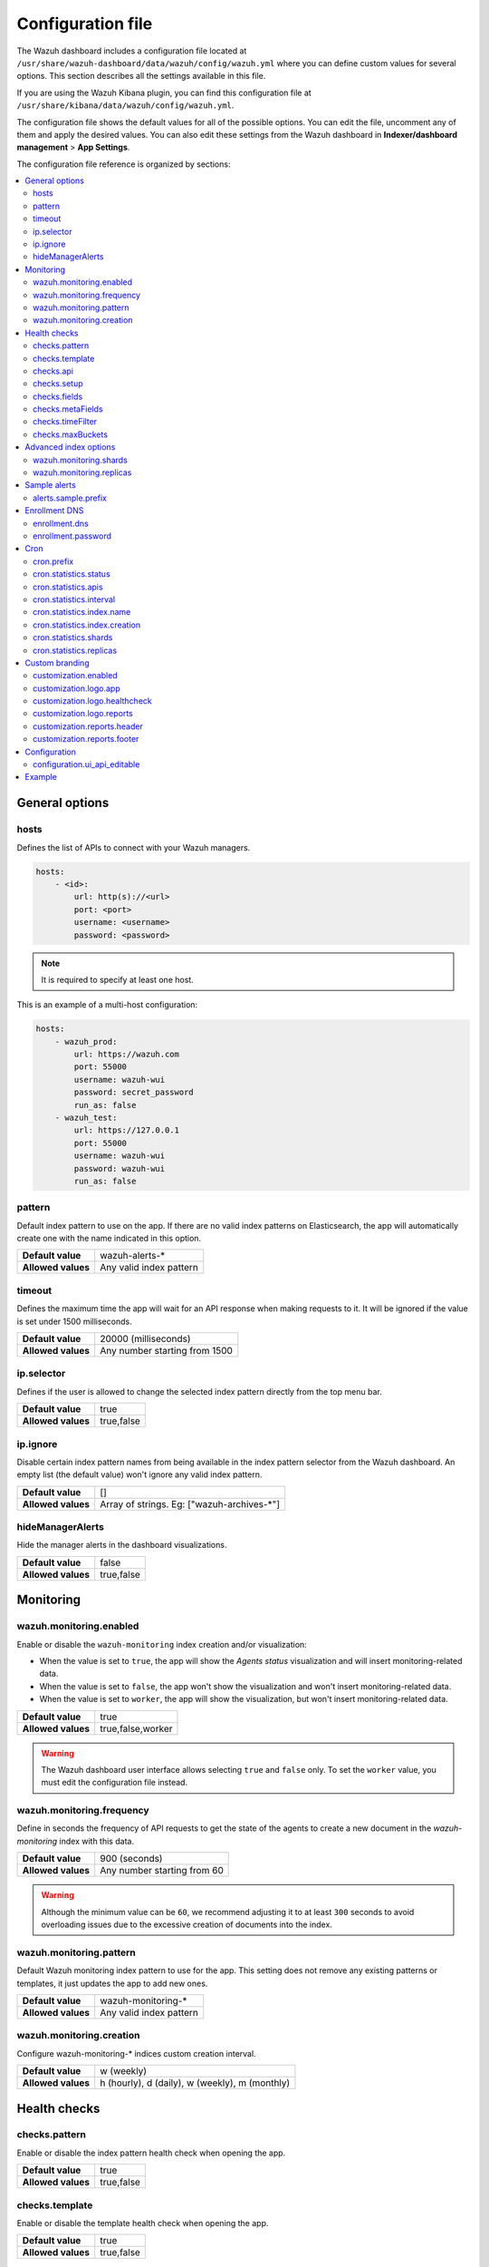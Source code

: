 .. Copyright (C) 2015, Wazuh, Inc.

.. meta::
  :description: The Wazuh dashboard includes a configuration file where you can define custom values for several options. Learn more about it in this section.

.. _wazuh_dashboard_config_file:

Configuration file
==================

The Wazuh dashboard includes a configuration file located at ``/usr/share/wazuh-dashboard/data/wazuh/config/wazuh.yml`` where you can define custom values for several options. This section describes all the settings available in this file.

If you are using the Wazuh Kibana plugin, you can find this configuration file at ``/usr/share/kibana/data/wazuh/config/wazuh.yml``. 

The configuration file shows the default values for all of the possible options. You can edit the file, uncomment any of them and apply the desired values. You can also edit these settings from the Wazuh dashboard in **Indexer/dashboard management** > **App Settings**.

The configuration file reference is organized by sections:

.. contents::
   :local:
   :depth: 2
   :backlinks: none

General options
---------------

hosts
^^^^^

Defines the list of APIs to connect with your Wazuh managers.

.. code-block:: yaml

    hosts:
        - <id>:
            url: http(s)://<url>
            port: <port>
            username: <username>
            password: <password>

.. note::

    It is required to specify at least one host.

This is an example of a multi-host configuration:

.. code-block:: yaml

    hosts:
        - wazuh_prod:
            url: https://wazuh.com
            port: 55000
            username: wazuh-wui
            password: secret_password
            run_as: false
        - wazuh_test:
            url: https://127.0.0.1
            port: 55000
            username: wazuh-wui
            password: wazuh-wui
            run_as: false


pattern
^^^^^^^

Default index pattern to use on the app. If there are no valid index patterns on Elasticsearch, the app will automatically create one with the name indicated in this option.

+--------------------+-------------------------+
| **Default value**  | wazuh-alerts-*          |
+--------------------+-------------------------+
| **Allowed values** | Any valid index pattern |
+--------------------+-------------------------+

timeout
^^^^^^^

Defines the maximum time the app will wait for an API response when making requests to it. It will be ignored if the value is set under 1500 milliseconds.

+--------------------+-------------------------------+
| **Default value**  | 20000 (milliseconds)          |
+--------------------+-------------------------------+
| **Allowed values** | Any number starting from 1500 |
+--------------------+-------------------------------+

ip.selector
^^^^^^^^^^^

Defines if the user is allowed to change the selected index pattern directly from the top menu bar.

+--------------------+------------+
| **Default value**  | true       |
+--------------------+------------+
| **Allowed values** | true,false |
+--------------------+------------+

ip.ignore
^^^^^^^^^

Disable certain index pattern names from being available in the index pattern selector from the Wazuh dashboard. An empty list (the default value) won't ignore any valid index pattern.

+--------------------+---------------------------------------------+
| **Default value**  | []                                          |
+--------------------+---------------------------------------------+
| **Allowed values** | Array of strings. Eg: ["wazuh-archives-\*"] |
+--------------------+---------------------------------------------+

hideManagerAlerts
^^^^^^^^^^^^^^^^^

Hide the manager alerts in the dashboard visualizations.

+--------------------+------------+
| **Default value**  | false      |
+--------------------+------------+
| **Allowed values** | true,false |
+--------------------+------------+

Monitoring
----------

.. _wazuh_monitoring_enabled:

wazuh.monitoring.enabled
^^^^^^^^^^^^^^^^^^^^^^^^

Enable or disable the ``wazuh-monitoring`` index creation and/or visualization:

- When the value is set to ``true``, the app will show the *Agents status* visualization and will insert monitoring-related data.
- When the value is set to ``false``, the app won't show the visualization and won't insert monitoring-related data.
- When the value is set to ``worker``, the app will show the visualization, but won't insert monitoring-related data.

+--------------------+-------------------+
| **Default value**  | true              |
+--------------------+-------------------+
| **Allowed values** | true,false,worker |
+--------------------+-------------------+

.. warning::

    The Wazuh dashboard user interface allows selecting ``true`` and ``false`` only. To set the ``worker`` value, you must edit the configuration file instead.

.. _wazuh_monitoring_frequency:

wazuh.monitoring.frequency
^^^^^^^^^^^^^^^^^^^^^^^^^^

Define in seconds the frequency of API requests to get the state of the agents to create a new document in the `wazuh-monitoring` index with this data.

+--------------------+-----------------------------+
| **Default value**  | 900 (seconds)               |
+--------------------+-----------------------------+
| **Allowed values** | Any number starting from 60 |
+--------------------+-----------------------------+

.. warning::

    Although the minimum value can be ``60``, we recommend adjusting it to at least ``300`` seconds to avoid overloading issues due to the excessive creation of documents into the index.

wazuh.monitoring.pattern
^^^^^^^^^^^^^^^^^^^^^^^^

Default Wazuh monitoring index pattern to use for the app. This setting does not remove any existing patterns or templates, it just updates the app to add new ones.

+--------------------+-------------------------+
| **Default value**  | wazuh-monitoring-*      |
+--------------------+-------------------------+
| **Allowed values** | Any valid index pattern |
+--------------------+-------------------------+

.. _wazuh_monitoring_creation:

wazuh.monitoring.creation
^^^^^^^^^^^^^^^^^^^^^^^^^

Configure wazuh-monitoring-* indices custom creation interval.

+--------------------+------------------------------------------------+
| **Default value**  | w (weekly)                                     |
+--------------------+------------------------------------------------+
| **Allowed values** | h (hourly), d (daily), w (weekly), m (monthly) |
+--------------------+------------------------------------------------+

Health checks
-------------

checks.pattern
^^^^^^^^^^^^^^

Enable or disable the index pattern health check when opening the app.

+--------------------+------------+
| **Default value**  | true       |
+--------------------+------------+
| **Allowed values** | true,false |
+--------------------+------------+

checks.template
^^^^^^^^^^^^^^^

Enable or disable the template health check when opening the app.

+--------------------+------------+
| **Default value**  | true       |
+--------------------+------------+
| **Allowed values** | true,false |
+--------------------+------------+

checks.api
^^^^^^^^^^

Enable or disable the Wazuh API health check when opening the app.

+--------------------+------------+
| **Default value**  | true       |
+--------------------+------------+
| **Allowed values** | true,false |
+--------------------+------------+

checks.setup
^^^^^^^^^^^^

Enable or disable the setup health check when opening the app.

+--------------------+------------+
| **Default value**  | true       |
+--------------------+------------+
| **Allowed values** | true,false |
+--------------------+------------+

checks.fields
^^^^^^^^^^^^^

Enable or disable the known fields health check when opening the app.

+--------------------+------------+
| **Default value**  | true       |
+--------------------+------------+
| **Allowed values** | true,false |
+--------------------+------------+

checks.metaFields
^^^^^^^^^^^^^^^^^

Enable or disable the metaFields health check when opening the app.

+--------------------+------------+
| **Default value**  | true       |
+--------------------+------------+
| **Allowed values** | true,false |
+--------------------+------------+

checks.timeFilter
^^^^^^^^^^^^^^^^^

Enable or disable the timeFilter health check when opening the app.

+--------------------+------------+
| **Default value**  | true       |
+--------------------+------------+
| **Allowed values** | true,false |
+--------------------+------------+

checks.maxBuckets
^^^^^^^^^^^^^^^^^

Enable or disable the maxBuckets health check when opening the app.

+--------------------+------------+
| **Default value**  | true       |
+--------------------+------------+
| **Allowed values** | true,false |
+--------------------+------------+

Advanced index options
----------------------

.. warning::

    These options are only valid if they're modified before starting the Wazuh dashboard for the very first time.

    You can read more about configuring the shards and replicas in :doc:`/user-manual/wazuh-indexer/wazuh-indexer-tuning`.


wazuh.monitoring.shards
^^^^^^^^^^^^^^^^^^^^^^^

Define the number of shards to use for the ``wazuh-monitoring-*`` indices.

+--------------------+----------------------------+
| **Default value**  | 1                          |
+--------------------+----------------------------+
| **Allowed values** | Any number starting from 1 |
+--------------------+----------------------------+

wazuh.monitoring.replicas
^^^^^^^^^^^^^^^^^^^^^^^^^

Define the number of replicas to use for the ``wazuh-monitoring-*`` indices.

+--------------------+----------------------------+
| **Default value**  | 0                          |
+--------------------+----------------------------+
| **Allowed values** | Any number starting from 0 |
+--------------------+----------------------------+

Sample alerts
-------------

alerts.sample.prefix
^^^^^^^^^^^^^^^^^^^^

Define the index name prefix of sample alerts. It must match the template used by the index pattern to avoid unknown fields in dashboards.

+--------------------+----------------------------+
| **Default value**  | wazuh-alerts-4.x-          |
+--------------------+----------------------------+
| **Allowed values** | Any valid index pattern    |
+--------------------+----------------------------+

Enrollment DNS
--------------

enrollment.dns
^^^^^^^^^^^^^^

Specifies the Wazuh registration server, used for the agent enrollment.

+--------------------+----------------------------+
| **Default value**  | ''                         |
+--------------------+----------------------------+
| **Allowed values** | Any string                 |
+--------------------+----------------------------+

enrollment.password
^^^^^^^^^^^^^^^^^^^

Specifies the password used to authenticate during the agent enrollment.

+--------------------+----------------------------+
| **Default value**  | ''                         |
+--------------------+----------------------------+
| **Allowed values** | Any string                 |
+--------------------+----------------------------+

Cron
----

cron.prefix
^^^^^^^^^^^

Define the index prefix of predefined jobs.

+--------------------+----------------------------+
| **Default value**  | ''                         |
+--------------------+----------------------------+
| **Allowed values** | Any string                 |
+--------------------+----------------------------+

cron.statistics.status
^^^^^^^^^^^^^^^^^^^^^^

Enable or disable the statistics tasks.

+--------------------+----------------------------+
| **Default value**  | true                       |
+--------------------+----------------------------+
| **Allowed values** | true,false                 |
+--------------------+----------------------------+

cron.statistics.apis
^^^^^^^^^^^^^^^^^^^^

Enter the ID of the hosts you want to save data from, and leave this empty to run the task on every host.

+--------------------+----------------------------+
| **Default value**  | []                         |
+--------------------+----------------------------+
| **Allowed values** | Array of APIs              |
+--------------------+----------------------------+

.. _cron_statistics_interval:

cron.statistics.interval
^^^^^^^^^^^^^^^^^^^^^^^^

Define the frequency of task execution using cron schedule expressions.

+--------------------+----------------------------+
| **Default value**  | ``0 */5 * * * *``          |
+--------------------+----------------------------+
| **Allowed values** | Any cron expressions       |
+--------------------+----------------------------+

cron.statistics.index.name
^^^^^^^^^^^^^^^^^^^^^^^^^^

Define the name of the index in which the documents will be saved.

+--------------------+----------------------------+
| **Default value**  | statistics                 |
+--------------------+----------------------------+
| **Allowed values** | Any valid index pattern    |
+--------------------+----------------------------+

.. _cron_statistics_index_creation:

cron.statistics.index.creation
^^^^^^^^^^^^^^^^^^^^^^^^^^^^^^

Define the interval in which a new index will be created.

+--------------------+-------------------------------------------------+
| **Default value**  | w                                               |
+--------------------+-------------------------------------------------+
| **Allowed values** | h (hourly), d (daily), w (weekly), m (monthly)  |
+--------------------+-------------------------------------------------+

cron.statistics.shards
^^^^^^^^^^^^^^^^^^^^^^

Define the number of shards to use for the statistics indices.

+--------------------+----------------------------+
| **Default value**  | 1                          |
+--------------------+----------------------------+
| **Allowed values** | Any number starting from 1 |
+--------------------+----------------------------+

cron.statistics.replicas
^^^^^^^^^^^^^^^^^^^^^^^^

Define the number of replicas to use for the statistics indices.

+--------------------+----------------------------+
| **Default value**  | 0                          |
+--------------------+----------------------------+
| **Allowed values** | Any number starting from 0 |
+--------------------+----------------------------+

Custom branding
---------------

Edit the settings shown below to use custom branding elements such as logos, and header and footer text.

.. warning::

    Please, take into consideration the following notes: 
        - The value of any  ``customization.logo.*`` setting must follow the pattern ``custom/images/<setting_name>.<image_format>``.
        - The path ``custom/images/`` included in every ``customization.logo.*`` setting is relative to the ``/plugins/wazuh/public/assets/`` folder.
        - Setting or modifying any ``customization.logo.*`` setting by hand is not recommended. Use the UI instead.
        - The in-file ``customization.logo.*`` settings are flagged for deprecation, and will be no longer supported in future releases.

customization.enabled
^^^^^^^^^^^^^^^^^^^^^^^^^^^^

Enable or disable the custom branding.

+--------------------+----------------------------+
| **Default value**  | true                       |
+--------------------+----------------------------+
| **Allowed values** | true,false                 |
+--------------------+----------------------------+

customization.logo.app
^^^^^^^^^^^^^^^^^^^^^^

Define the image's path, name and extension for the main menu logo.

+--------------------+----------------------------+
| **Default value**  | ''                         |
+--------------------+----------------------------+
| **Allowed values** | Any string                 |
+--------------------+----------------------------+

customization.logo.healthcheck
^^^^^^^^^^^^^^^^^^^^^^^^^^^^^^

Define the image's path, name and extension for the Healthcheck logo.

+--------------------+----------------------------+
| **Default value**  | ''                         |
+--------------------+----------------------------+
| **Allowed values** | Any string                 |
+--------------------+----------------------------+

customization.logo.reports
^^^^^^^^^^^^^^^^^^^^^^^^^^

Define the image's path, name and extension for the logo to use in the PDF reports generated by the app.

+--------------------+----------------------------+
| **Default value**  |''                          |
+--------------------+----------------------------+
| **Allowed values** | Any string                 |
+--------------------+----------------------------+

customization.reports.header
^^^^^^^^^^^^^^^^^^^^^^^^^^^^

Set the header of the PDF reports. To use an empty header, type a space " " in the field. If this field is empty, it uses the default header.

+--------------------+----------------------------+
| **Default value**  |''                          |
+--------------------+----------------------------+
| **Allowed values** | Any string                 |
+--------------------+----------------------------+

customization.reports.footer
^^^^^^^^^^^^^^^^^^^^^^^^^^^^

Set the footer of the PDF reports. To use an empty footer, type a space " " in the field. If this field is empty, it uses the default footer.

+--------------------+----------------------------+
| **Default value**  |''                          |
+--------------------+----------------------------+
| **Allowed values** | Any string                 |
+--------------------+----------------------------+

Configuration
-------------

configuration.ui_api_editable
^^^^^^^^^^^^^^^^^^^^^^^^^^^^^

Defines whether the configuration is editable via API endpoints and the UI. When disabled, editing is limited to the configuration file, rendering both the API endpoints and the UI inaccessible.

+--------------------+----------------------------+
| **Default value**  | true                       |
+--------------------+----------------------------+
| **Allowed values** | true,false                 |
+--------------------+----------------------------+


Example
-------

This is an example of the wazuh.yml configuration:

.. code-block:: yaml
    
    # General options
    hosts:
        - env-1:
            url: https://env-1.example
            port: 55000
            username: wazuh-wui
            password: wazuh-wui
            run_as: true
        - env-2:
            url: https://env-2.example
            port: 55000
            username: wazuh-wui
            password: wazuh-wui
            run_as: true
    pattern: 'wazuh-alerts-*'
    timeout: 20000
    ip.selector: true
    ip.ignore: []
    hideManagerAlerts: true

    # Monitoring
    wazuh.monitoring.enabled: true
    wazuh.monitoring.frequency: 900
    wazuh.monitoring.pattern: wazuh-monitoring-*
    wazuh.monitoring.creation: w

    # Health checks
    checks.pattern : true
    checks.template: true
    checks.fields  : true
    checks.api     : true
    checks.setup   : true
    checks.metaFields: true
    checks.timeFilter: true
    checks.maxBuckets: true

    #Advanced index options
    wazuh.monitoring.shards: 1
    wazuh.monitoring.replicas: 0    

    # Custom branding
    customization.enabled: true
    customization.logo.app: 'custom/images/customization.logo.app.jpg'
    customization.logo.healthcheck: 'custom/images/customization.logo.healthcheck.svg'
    customization.logo.reports: 'custom/images/customization.logo.reports.jpg'
    customization.reports.footer: '123 Custom footer Ave.\nSan Jose, CA 95148'
    customization.reports.header: 'Custom Company\ninfo@custom.com\n@social_reference'

    #Sample alerts
    alerts.sample.prefix: wazuh-alerts-4.x-

    # Cron
    cron.prefix: wazuh
    cron.statistics.status: true
    cron.statistics.apis: []
    cron.statistics.interval: 0 */5 * * * *
    cron.statistics.index.name: statistics
    cron.statistics.index.creation: w
    cron.statistics.shards: 1
    cron.statistics.replicas: 0

    # Enrollment DNS
    enrollment.dns: ''
    enrollment.password: ''

    # Configuration
    configuration.ui_api_editable: true

